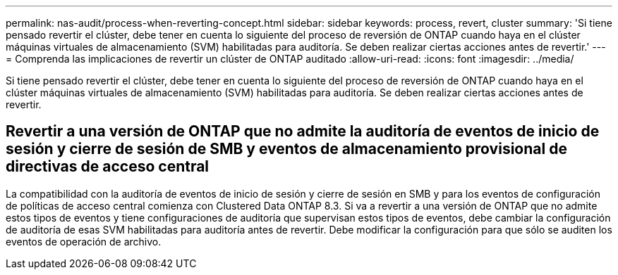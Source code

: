 ---
permalink: nas-audit/process-when-reverting-concept.html 
sidebar: sidebar 
keywords: process, revert, cluster 
summary: 'Si tiene pensado revertir el clúster, debe tener en cuenta lo siguiente del proceso de reversión de ONTAP cuando haya en el clúster máquinas virtuales de almacenamiento (SVM) habilitadas para auditoría. Se deben realizar ciertas acciones antes de revertir.' 
---
= Comprenda las implicaciones de revertir un clúster de ONTAP auditado
:allow-uri-read: 
:icons: font
:imagesdir: ../media/


[role="lead"]
Si tiene pensado revertir el clúster, debe tener en cuenta lo siguiente del proceso de reversión de ONTAP cuando haya en el clúster máquinas virtuales de almacenamiento (SVM) habilitadas para auditoría. Se deben realizar ciertas acciones antes de revertir.



== Revertir a una versión de ONTAP que no admite la auditoría de eventos de inicio de sesión y cierre de sesión de SMB y eventos de almacenamiento provisional de directivas de acceso central

La compatibilidad con la auditoría de eventos de inicio de sesión y cierre de sesión en SMB y para los eventos de configuración de políticas de acceso central comienza con Clustered Data ONTAP 8.3. Si va a revertir a una versión de ONTAP que no admite estos tipos de eventos y tiene configuraciones de auditoría que supervisan estos tipos de eventos, debe cambiar la configuración de auditoría de esas SVM habilitadas para auditoría antes de revertir. Debe modificar la configuración para que sólo se auditen los eventos de operación de archivo.
